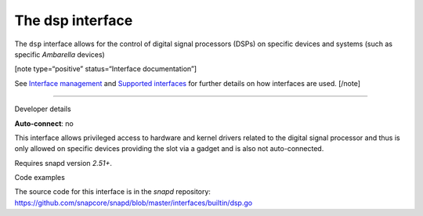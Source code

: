 .. 25491.md

.. \_the-dsp-interface:

The dsp interface
=================

The ``dsp`` interface allows for the control of digital signal processors (DSPs) on specific devices and systems (such as specific *Ambarella* devices)

[note type=“positive” status=“Interface documentation”]

See `Interface management <interface-management.md>`__ and `Supported interfaces <supported-interfaces.md>`__ for further details on how interfaces are used. [/note]

--------------

.. raw:: html

   <h2 id="the-dsp-interface-heading--dev-details">

Developer details

.. raw:: html

   </h2>

**Auto-connect**: no

This interface allows privileged access to hardware and kernel drivers related to the digital signal processor and thus is only allowed on specific devices providing the slot via a gadget and is also not auto-connected.

Requires snapd version *2.51+*.

.. raw:: html

   <h3 id="the-dsp-interface-heading-code">

Code examples

.. raw:: html

   </h3>

The source code for this interface is in the *snapd* repository: https://github.com/snapcore/snapd/blob/master/interfaces/builtin/dsp.go
